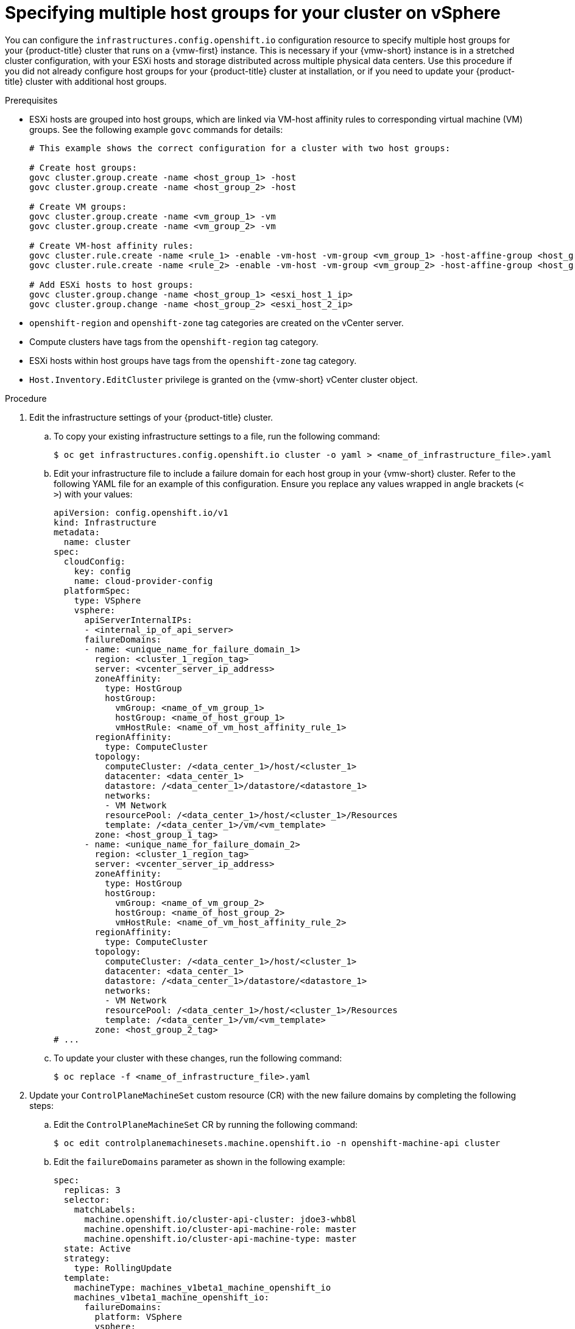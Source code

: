 // Module included in the following assemblies:
// installing/installing_vsphere/post-install-vsphere-zones-regions-configuration.adoc

:_mod-docs-content-type: PROCEDURE
[id="specifying-host-groups-vsphere_{context}"]
= Specifying multiple host groups for your cluster on vSphere

You can configure the `infrastructures.config.openshift.io` configuration resource to specify multiple host groups for your {product-title} cluster that runs on a {vmw-first} instance. This is necessary if your {vmw-short} instance is in a stretched cluster configuration, with your ESXi hosts and storage distributed across multiple physical data centers. Use this procedure if you did not already configure host groups for your {product-title} cluster at installation, or if you need to update your {product-title} cluster with additional host groups. 

.Prerequisites

* ESXi hosts are grouped into host groups, which are linked via VM-host affinity rules to corresponding virtual machine (VM) groups. See the following example `govc` commands for details:
+
[source,terminal]
----
# This example shows the correct configuration for a cluster with two host groups:

# Create host groups:
govc cluster.group.create -name <host_group_1> -host
govc cluster.group.create -name <host_group_2> -host

# Create VM groups:
govc cluster.group.create -name <vm_group_1> -vm
govc cluster.group.create -name <vm_group_2> -vm

# Create VM-host affinity rules:
govc cluster.rule.create -name <rule_1> -enable -vm-host -vm-group <vm_group_1> -host-affine-group <host_group_1>
govc cluster.rule.create -name <rule_2> -enable -vm-host -vm-group <vm_group_2> -host-affine-group <host_group_2>

# Add ESXi hosts to host groups:
govc cluster.group.change -name <host_group_1> <esxi_host_1_ip>
govc cluster.group.change -name <host_group_2> <esxi_host_2_ip>
----
* `openshift-region` and `openshift-zone` tag categories are created on the vCenter server.
* Compute clusters have tags from the `openshift-region` tag category.
* ESXi hosts within host groups have tags from the `openshift-zone` tag category.
* `Host.Inventory.EditCluster` privilege is granted on the {vmw-short} vCenter cluster object.

.Procedure

. Edit the infrastructure settings of your {product-title} cluster.

.. To copy your existing infrastructure settings to a file, run the following command:
+
[source,terminal]
----
$ oc get infrastructures.config.openshift.io cluster -o yaml > <name_of_infrastructure_file>.yaml
----
+
.. Edit your infrastructure file to include a failure domain for each host group in your {vmw-short} cluster. Refer to the following YAML file for an example of this configuration. Ensure you replace any values wrapped in angle brackets (`< >`) with your values:
+
[source,yaml]
----
apiVersion: config.openshift.io/v1
kind: Infrastructure
metadata:
  name: cluster
spec:
  cloudConfig:
    key: config
    name: cloud-provider-config
  platformSpec:
    type: VSphere
    vsphere:
      apiServerInternalIPs:
      - <internal_ip_of_api_server>
      failureDomains:
      - name: <unique_name_for_failure_domain_1>
        region: <cluster_1_region_tag>
        server: <vcenter_server_ip_address>
        zoneAffinity:
          type: HostGroup
          hostGroup:
            vmGroup: <name_of_vm_group_1>
            hostGroup: <name_of_host_group_1>
            vmHostRule: <name_of_vm_host_affinity_rule_1>
        regionAffinity:
          type: ComputeCluster
        topology:
          computeCluster: /<data_center_1>/host/<cluster_1>
          datacenter: <data_center_1>
          datastore: /<data_center_1>/datastore/<datastore_1>
          networks:
          - VM Network
          resourcePool: /<data_center_1>/host/<cluster_1>/Resources
          template: /<data_center_1>/vm/<vm_template>
        zone: <host_group_1_tag>
      - name: <unique_name_for_failure_domain_2>
        region: <cluster_1_region_tag>
        server: <vcenter_server_ip_address>
        zoneAffinity:
          type: HostGroup
          hostGroup:
            vmGroup: <name_of_vm_group_2>
            hostGroup: <name_of_host_group_2>
            vmHostRule: <name_of_vm_host_affinity_rule_2>
        regionAffinity:
          type: ComputeCluster
        topology:
          computeCluster: /<data_center_1>/host/<cluster_1>
          datacenter: <data_center_1>
          datastore: /<data_center_1>/datastore/<datastore_1>
          networks:
          - VM Network
          resourcePool: /<data_center_1>/host/<cluster_1>/Resources
          template: /<data_center_1>/vm/<vm_template>
        zone: <host_group_2_tag>
# ...
----
+
.. To update your cluster with these changes, run the following command:
+
[source,terminal]
----
$ oc replace -f <name_of_infrastructure_file>.yaml
----

. Update your `ControlPlaneMachineSet` custom resource (CR) with the new failure domains by completing the following steps:
+
.. Edit the `ControlPlaneMachineSet` CR by running the following command:
+
[source,terminal]
----
$ oc edit controlplanemachinesets.machine.openshift.io -n openshift-machine-api cluster
----
+
.. Edit the `failureDomains` parameter as shown in the following example:
+
[source,yaml]
----
spec:
  replicas: 3
  selector:
    matchLabels:
      machine.openshift.io/cluster-api-cluster: jdoe3-whb8l
      machine.openshift.io/cluster-api-machine-role: master
      machine.openshift.io/cluster-api-machine-type: master
  state: Active
  strategy:
    type: RollingUpdate
  template:
    machineType: machines_v1beta1_machine_openshift_io
    machines_v1beta1_machine_openshift_io:
      failureDomains:
        platform: VSphere
        vsphere:
        - name: <failure_domain_1_name>
        - name: <failure_domain_2_name> 
# ...
----
+
.. Verify that your control plane nodes have finished updating before proceeding further. To do this, run the following command:
+
[source,terminal]
----
$ oc get controlplanemachinesets.machine.openshift.io -n openshift-machine-api
----

. Create new `MachineSet` CRs for your failure domains.
+
.. To retrieve the configuration of an existing `MachineSet` CR for use as a template, run the following command:
+
[source,terminal]
----
$ oc get machinesets.machine.openshift.io -n openshift-machine-api <existing_machine_set> -o yaml > machineset-<failure_domain_name>.yaml
----
+
.. Copy the template as needed to create `MachineSet` CR files for each failure domain that you defined in your infrastructure file. Refer to the following example:
+
[source,yaml]
----
apiVersion: machine.openshift.io/v1beta1
kind: MachineSet
metadata:
  labels:
    machine.openshift.io/cluster-api-cluster: <infrastructure_id>
  name: <machineset_name>
  namespace: openshift-machine-api
spec:
  replicas: 0
  selector:
    matchLabels:
      machine.openshift.io/cluster-api-cluster: <infrastructure_id>
      machine.openshift.io/cluster-api-machineset: <machineset_name>
  template:
    metadata:
      labels:
        machine.openshift.io/cluster-api-cluster: <infrastructure_id>
        machine.openshift.io/cluster-api-machine-role: worker
        machine.openshift.io/cluster-api-machine-type: worker
        machine.openshift.io/cluster-api-machineset: <machineset_name>
    spec:
      lifecycleHooks: {}
      metadata: {}
      providerSpec:
        value:
          apiVersion: machine.openshift.io/v1beta1
          credentialsSecret:
            name: vsphere-cloud-credentials
          diskGiB: <disk_GiB>
          kind: VSphereMachineProviderSpec
          memoryMiB: <memory_in_MiB>
          metadata:
            creationTimestamp: null
          network:
            devices:
            - networkName: VM Network
          numCPUs: <number_of_cpus>
          numCoresPerSocket: <number_of_cores_per_socket>
          snapshot: ""
          template: <template_name>
          userDataSecret:
            name: worker-user-data
          workspace:
            datacenter: <data_center_1>
            datastore: /<data_center_1>/datastore/<datastore_1>
            folder: /<data_center_1>/vm/<folder>
            resourcePool: /<data_center_1>/host/<cluster_1>/Resources
            server: <server_ip_address>
            vmGroup: <name_of_vm_group_1>
# ...
----
+
.. For each `MachineSet` CR file, run the following command:
+
[source,terminal]
----
$ oc create -f <name_of_machine_set_file>.yaml
----
